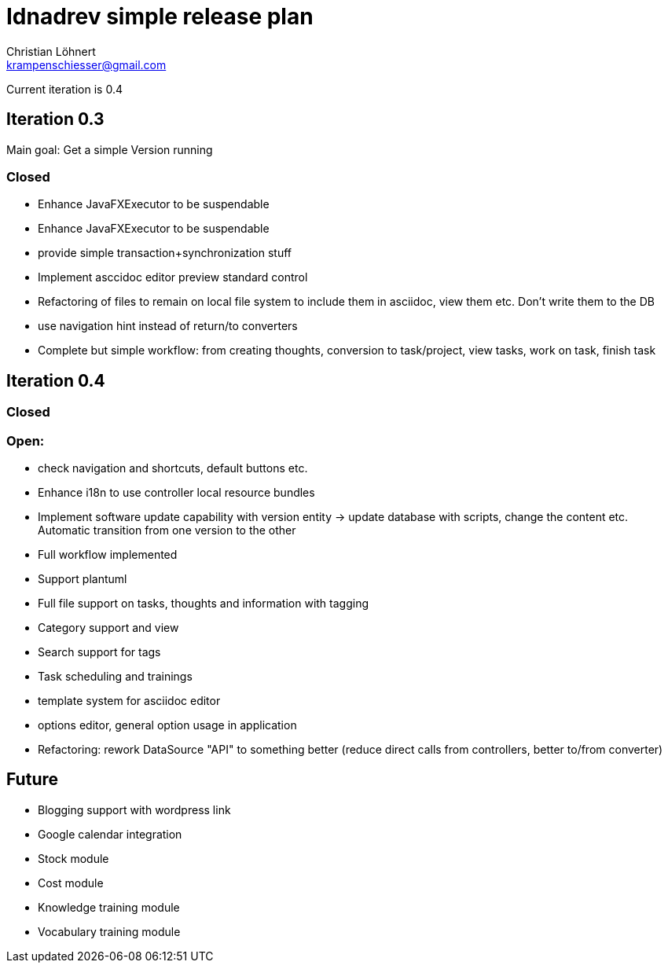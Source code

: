 = Idnadrev simple release plan
:Author:    Christian Löhnert
:Email:     krampenschiesser@gmail.com

Current iteration is 0.4

== Iteration 0.3

Main goal: Get a simple Version running

=== Closed

* Enhance JavaFXExecutor to be suspendable
* Enhance JavaFXExecutor to be suspendable
* provide simple transaction+synchronization stuff
* Implement asccidoc editor preview standard control
* Refactoring of files to remain on local file system to include them in asciidoc, view them etc.
Don't write them to the DB
* use navigation hint instead of return/to converters
* Complete but simple workflow: from creating thoughts, conversion to task/project, view tasks, work on task, finish task


== Iteration 0.4

=== Closed

=== Open:

* check navigation and shortcuts, default buttons etc.
* Enhance i18n to use controller local resource bundles
* Implement software update capability with version entity -> update database with scripts, change the content etc.
Automatic transition from one version to the other
* Full workflow implemented
* Support plantuml
* Full file support on tasks, thoughts and information with tagging
* Category support and view
* Search support for tags
* Task scheduling and trainings
* template system for asciidoc editor
* options editor, general option usage in application
* Refactoring: rework DataSource "API" to something better (reduce direct calls from controllers, better to/from converter)

== Future

* Blogging support with wordpress link
* Google calendar integration
* Stock module
* Cost module
* Knowledge training module
* Vocabulary training module
